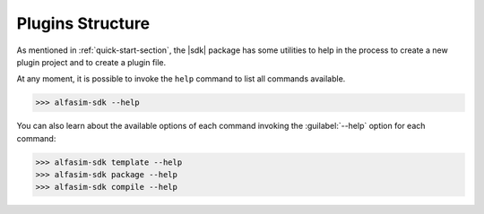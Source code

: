 .. _plugin_structure-section:

Plugins Structure
=================

As mentioned in :ref:`quick-start-section`, the |sdk| package has some utilities to help in the process to create
a new plugin project and to create a plugin file.

At any moment, it is possible to invoke the ``help`` command to list all commands available.

.. code-block:: bash

   >>> alfasim-sdk --help


You can also learn about the available options of each command invoking the :guilabel:`--help` option for each command:

.. code-block:: bash

   >>> alfasim-sdk template --help
   >>> alfasim-sdk package --help
   >>> alfasim-sdk compile --help

.. _alfasim_sdk_cli_template_section:

.. click:: _alfasim_sdk.cli:template
    :prog: alfasim-sdk template
    :show-nested:


.. _alfasim_sdk_cli_package_section:

.. click:: _alfasim_sdk.cli:package
    :prog: alfasim-sdk package
    :show-nested:


.. click:: _alfasim_sdk.cli:package_only
    :prog: alfasim-sdk package_only
    :show-nested:

.. click:: _alfasim_sdk.cli:_compile
    :prog: alfasim-sdk compile
    :show-nested:
